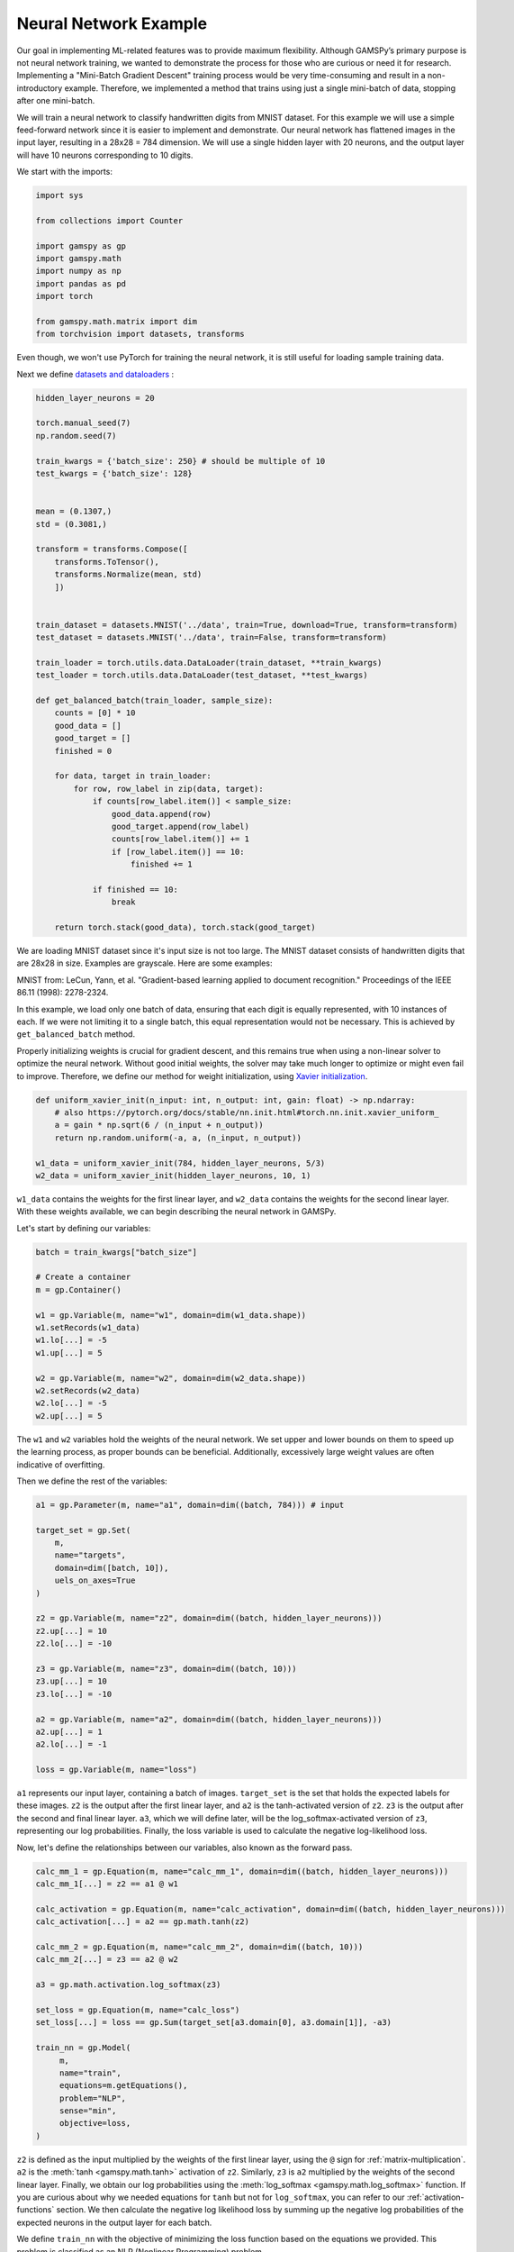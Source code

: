 **********************
Neural Network Example
**********************


.. meta::
   :description: GAMSPy User Guide
   :keywords: Machine Learning, User, Guide, GAMSPy, gamspy, GAMS, gams, mathematical modeling, sparsity, performance

Our goal in implementing ML-related features was to provide maximum flexibility.
Although GAMSPy’s primary purpose is not neural network training, we wanted to 
demonstrate the process for those who are curious or need it for research.
Implementing a "Mini-Batch Gradient Descent" training process would be very
time-consuming and result in a non-introductory example. Therefore, we
implemented a method that trains using just a single mini-batch of data,
stopping after one mini-batch.

We will train a neural network to classify handwritten digits from MNIST
dataset. For this example we will use a simple feed-forward network since it is
easier to implement and demonstrate. Our neural network has flattened images
in the input layer, resulting in a 28x28 = 784 dimension. We will use a single 
hidden layer with 20 neurons, and the output layer will have 10 neurons 
corresponding to 10 digits.

We start with the imports:

.. code-block:: python

   import sys

   from collections import Counter

   import gamspy as gp
   import gamspy.math
   import numpy as np
   import pandas as pd
   import torch

   from gamspy.math.matrix import dim
   from torchvision import datasets, transforms


Even though, we won't use PyTorch for training the neural network, it is still
useful for loading sample training data.

Next we define `datasets and dataloaders <https://pytorch.org/tutorials/beginner/basics/data_tutorial.html>`_ :

.. code-block:: python

   hidden_layer_neurons = 20

   torch.manual_seed(7)
   np.random.seed(7)

   train_kwargs = {'batch_size': 250} # should be multiple of 10
   test_kwargs = {'batch_size': 128}


   mean = (0.1307,)
   std = (0.3081,)

   transform = transforms.Compose([
       transforms.ToTensor(),
       transforms.Normalize(mean, std)
       ])


   train_dataset = datasets.MNIST('../data', train=True, download=True, transform=transform)
   test_dataset = datasets.MNIST('../data', train=False, transform=transform)

   train_loader = torch.utils.data.DataLoader(train_dataset, **train_kwargs)
   test_loader = torch.utils.data.DataLoader(test_dataset, **test_kwargs)

   def get_balanced_batch(train_loader, sample_size):
       counts = [0] * 10
       good_data = []
       good_target = []
       finished = 0

       for data, target in train_loader:
           for row, row_label in zip(data, target):
               if counts[row_label.item()] < sample_size:
                   good_data.append(row)
                   good_target.append(row_label)
                   counts[row_label.item()] += 1
                   if [row_label.item()] == 10:
                       finished += 1

               if finished == 10:
                   break

       return torch.stack(good_data), torch.stack(good_target)

We are loading MNIST dataset since it's input size is not too large. The MNIST
dataset consists of handwritten digits that are 28x28 in size. Examples are
grayscale. Here are some examples:

.. image:: ../images/mnist.png
  :align: center

MNIST from:
LeCun, Yann, et al. "Gradient-based learning applied to document recognition."
Proceedings of the IEEE 86.11 (1998): 2278-2324.

In this example, we load only one batch of data, ensuring that each digit is
equally represented, with 10 instances of each. If we were not limiting it to a
single batch, this equal representation would not be necessary. This is
achieved by ``get_balanced_batch`` method.

Properly initializing weights is crucial for gradient descent, and this remains
true when using a non-linear solver to optimize the neural network. Without
good initial weights, the solver may take much longer to optimize or might even
fail to improve. Therefore, we define our method for weight initialization,
using `Xavier initialization <https://proceedings.mlr.press/v9/glorot10a.html>`_.

.. code-block:: python

   def uniform_xavier_init(n_input: int, n_output: int, gain: float) -> np.ndarray:
       # also https://pytorch.org/docs/stable/nn.init.html#torch.nn.init.xavier_uniform_
       a = gain * np.sqrt(6 / (n_input + n_output))
       return np.random.uniform(-a, a, (n_input, n_output))

   w1_data = uniform_xavier_init(784, hidden_layer_neurons, 5/3)
   w2_data = uniform_xavier_init(hidden_layer_neurons, 10, 1)


``w1_data`` contains the weights for the first linear layer, and ``w2_data``
contains the weights for the second linear layer. With these weights available,
we can begin describing the neural network in GAMSPy.

Let's start by defining our variables:

.. code-block:: python

   batch = train_kwargs["batch_size"]

   # Create a container
   m = gp.Container()

   w1 = gp.Variable(m, name="w1", domain=dim(w1_data.shape))
   w1.setRecords(w1_data)
   w1.lo[...] = -5
   w1.up[...] = 5

   w2 = gp.Variable(m, name="w2", domain=dim(w2_data.shape))
   w2.setRecords(w2_data)
   w2.lo[...] = -5
   w2.up[...] = 5


The ``w1`` and ``w2`` variables hold the weights of the neural network. We set
upper and lower bounds on them to speed up the learning process, as proper
bounds can be beneficial. Additionally, excessively large weight values are
often indicative of overfitting.


Then we define the rest of the variables:

.. code-block:: python

   a1 = gp.Parameter(m, name="a1", domain=dim((batch, 784))) # input

   target_set = gp.Set(
       m,
       name="targets",
       domain=dim([batch, 10]),
       uels_on_axes=True
   )

   z2 = gp.Variable(m, name="z2", domain=dim((batch, hidden_layer_neurons)))
   z2.up[...] = 10
   z2.lo[...] = -10

   z3 = gp.Variable(m, name="z3", domain=dim((batch, 10)))
   z3.up[...] = 10
   z3.lo[...] = -10

   a2 = gp.Variable(m, name="a2", domain=dim((batch, hidden_layer_neurons)))
   a2.up[...] = 1
   a2.lo[...] = -1

   loss = gp.Variable(m, name="loss")



``a1`` represents our input layer, containing a batch of images. ``target_set``
is the set that holds the expected labels for these images. ``z2`` is the
output after the first linear layer, and ``a2`` is the tanh-activated version
of ``z2``. ``z3`` is the output after the second and final linear layer.
``a3``, which we will define later, will be the log_softmax-activated version
of ``z3``, representing our log probabilities. Finally, the loss variable is
used to calculate the negative log-likelihood loss.

Now, let's define the relationships between our variables, also known as the
forward pass.

.. code-block:: python

   calc_mm_1 = gp.Equation(m, name="calc_mm_1", domain=dim((batch, hidden_layer_neurons)))
   calc_mm_1[...] = z2 == a1 @ w1

   calc_activation = gp.Equation(m, name="calc_activation", domain=dim((batch, hidden_layer_neurons)))
   calc_activation[...] = a2 == gp.math.tanh(z2)

   calc_mm_2 = gp.Equation(m, name="calc_mm_2", domain=dim((batch, 10)))
   calc_mm_2[...] = z3 == a2 @ w2

   a3 = gp.math.activation.log_softmax(z3)

   set_loss = gp.Equation(m, name="calc_loss")
   set_loss[...] = loss == gp.Sum(target_set[a3.domain[0], a3.domain[1]], -a3)

   train_nn = gp.Model(
        m,
        name="train",
        equations=m.getEquations(),
        problem="NLP",
        sense="min",
        objective=loss,
   )

``z2`` is defined as the input multiplied by the weights of the first linear
layer, using the ``@`` sign for :ref:`matrix-multiplication`. ``a2`` is the
:meth:`tanh <gamspy.math.tanh>` activation of ``z2``. Similarly, ``z3`` is
``a2`` multiplied by the weights of the second linear layer. Finally, we obtain
our log probabilities using the :meth:`log_softmax <gamspy.math.log_softmax>`
function. If you are curious about why we needed equations for ``tanh`` but not
for ``log_softmax``, you can refer to our :ref:`activation-functions` section.
We then calculate the negative log likelihood loss by summing up the negative
log probabilities of the expected neurons in the output layer for each batch.

We define ``train_nn`` with the objective of minimizing the loss function based
on the equations we provided. This problem is classified as an NLP (Nonlinear
Programming) problem.

So far, we have defined our model in GAMSPy and created data loaders. However,
our model is not yet loaded with data. We will address that next.

.. code-block:: python

   data, target = get_balanced_batch(train_loader, batch // 10)
   data = data.reshape(batch, -1)
   init_data = data.detach().numpy()

   # reshape the target, labels, so that we can provide them to GAMSPy
   target_df = pd.DataFrame(target)
   target_df["val"] = 1
   target_df = target_df.pivot(columns=[0], values="val").fillna(0).astype(bool)


   a1.setRecords(init_data)
   target_set.setRecords(target_df, uels_on_axes=True)

   z2_data = init_data @ w1.toDense()
   z2.setRecords(z2_data)

   a2_data = np.tanh(z2_data)
   a2.setRecords(a2_data)

   z3_data = a2_data @ w2.toDense()
   z3.setRecords(z3_data)


We obtain a **single** batch of data and format it to be compatible with GAMSPy.
Next, we set our input ``a1`` and labels ``target_set``. While we could stop
here, our experiments show that providing the solver with good initial
values for every variable significantly speeds up training.


Finally, we start training:

.. code-block:: python

   train_nn.solve(
       solver='knitro',
       output=sys.stdout,
       solver_options={
           "opttol": 1,
           "infeastol": 1e-3,
           "feastol": 1e-3,
           "ftol": 1e-2,
           "convex": 0,
           "algorithm": 1,
           "outlev": "4"
       }
   )

For this example, we picked `Knitro <https://www.artelys.com/solvers/knitro/>`_.
You can choose any nonlinear solver; however, selecting a local nonlinear
solver might be wise since finding a globally optimal solution could lead to
severe overfitting and is extremely challenging. We won't delve deeply into
solver settings, but we increase the tolerance for feasibility and optimality.
This problem cannot be "really" infeasible, and for our purposes, a loss of 0.1
versus 1e-7 is not significantly different. Additionally, we increase the
verbosity of the output using ``outlev`` to monitor how the loss decreases with
each iteration.

.. code-block:: none

   ...

   Problem Characteristics                                 (   Presolved)
   -----------------------
   Objective goal:  Minimize
   Objective type:  linear
   Number of variables:                              30880 (       28380)
       bounded below only:                               0 (           0)
       bounded above only:                               0 (           0)
       bounded below and above:                      15880 (       15880)
       fixed:                                            0 (           0)
       free:                                         15000 (       12500)
   Number of constraints:                            15000 (       12500)
       linear equalities:                             5000 (        5000)
       quadratic equalities:                          2500 (        2500)
       gen. nonlinear equalities:                     7500 (        5000)
       linear one-sided inequalities:                    0 (           0)
       quadratic one-sided inequalities:                 0 (           0)
       gen. nonlinear one-sided inequalities:            0 (           0)
       linear two-sided inequalities:                    0 (           0)
       quadratic two-sided inequalities:                 0 (           0)
       gen. nonlinear two-sided inequalities:            0 (           0)
   Number of nonzeros in Jacobian:                 4065000 (     4037500)
   Number of nonzeros in Hessian:                    68750 (       68750)

   Knitro using the Interior-Point/Barrier Direct algorithm.

     Iter     fCount     Objective      FeasError   OptError    ||Step||    CGits
   --------  --------  --------------  ----------  ----------  ----------  -------
          0         1    6.383119e+02   2.132e-14
          1         2    5.465513e+02   3.266e-02   6.926e-01   9.395e+00        0
          2         3    3.761933e+02   3.320e-01   5.785e-01   2.198e+01        0
          3         4    3.218762e+02   1.976e-02   7.466e-01   6.493e+00        0
          4         5    2.398709e+02   1.718e-01   5.493e-01   1.260e+01        0
          5         6    2.125516e+02   1.083e-02   6.199e-01   3.860e+00        0
          6         7    1.673361e+02   1.140e-01   3.840e-01   8.160e+00        0
          7         8    9.477115e+01   8.160e-01   8.610e-01   1.753e+01        0
          8         9    7.587466e+01   2.150e-01   6.958e-01   4.887e+00        0
          9        10    7.187535e+01   1.091e-02   3.610e-01   1.215e+00        0
         10        11    6.352846e+01   1.302e-02   2.917e-01   2.742e+00        0
         11        12    4.874760e+01   7.194e-02   2.459e-01   5.665e+00        0
         12        13    3.032177e+01   2.822e-01   2.139e-01   9.621e+00        0
         13        14    2.610510e+01   5.943e-03   1.496e-01   2.653e+00        0
         14        15    1.992969e+01   3.045e-02   8.858e-02   5.008e+00        0
         15        16    1.271561e+01   1.138e-01   6.670e-02   8.157e+00        0
         16        17    1.109149e+01   4.393e-03   5.115e-02   2.295e+00        0
         17        18    8.595899e+00   1.388e-02   3.827e-02   4.437e+00        0
         18        19    5.647239e+00   6.269e-02   3.042e-02   7.228e+00        0
         19        20    3.187763e+00   1.674e-01   2.099e-02   9.708e+00        0
         20        22    2.245543e+00   6.623e-01   4.637e-02   4.723e+01        0
         21        23    1.694679e+00   1.251e-01   4.568e-02   5.186e+00        0
         22        24    1.559829e+00   4.263e-03   7.371e-03   1.332e+00        0
         23        25    1.312447e+00   2.537e-03   6.167e-03   2.779e+00        0
         24        26    9.601326e-01   7.806e-03   4.128e-03   5.018e+00        0
         25        27    6.007453e-01   1.523e-02   3.172e-03   7.492e+00        0
         26        28    3.300432e-01   1.055e-01   2.175e-03   9.524e+00        0
         27        29    1.656870e-01   7.236e-02   1.080e-03   1.087e+01        0
         28        30    7.842546e-02   5.342e-02   6.124e-04   1.170e+01        0
         29        31    3.567968e-02   3.243e-02   2.044e-04   1.226e+01        0
         30        32    2.455381e-02   2.295e-02   1.323e-04   5.799e+00        0
         31        34    1.143481e-02   3.821e-03   4.778e-05   1.177e+01        1
         32        39    1.015334e-02   3.693e-03   4.158e-05   2.045e+00        0
         33        43    8.654184e-03   2.837e-03   3.551e-05   2.490e+00        0
         34        50    6.261056e-03   2.036e-04   2.715e-05   5.006e+00        1

   EXIT: Locally optimal solution found.

   Final Statistics
   ----------------
   Final objective value               =   6.26105572895597e-03
   Final feasibility error (abs / rel) =   2.04e-04 / 2.04e-04
   Final optimality error  (abs / rel) =   2.72e-05 / 2.72e-05
   # of iterations                     =         34
   # of CG iterations                  =          2
   # of function evaluations           =         50
   # of gradient evaluations           =         35
   # of Hessian evaluations            =         34
   Total program time (secs)           =     108.61874 (   371.535 CPU time)
   Time spent in evaluations (secs)    =       0.20345

We can visualize the loss per iteration:

.. image:: ../images/loss_per_iter.png
  :align: center


Let's calculate the accuracy on the batch we trained:

.. code-block:: python

   output = np.tanh(init_data @ w1.toDense()) @ w2.toDense()

   pred = output.argmax(axis=1)
   acc = 100 * (sum([1 if pl == rl.item() else 0 for pl, rl in zip(pred, target)]) / len(pred))
   print("Training batch accuracy: ({:.0f}%)".format(acc))


.. code-block:: none

   Training batch accuracy: (100%)

As you can see, we achieved 100% accuracy on the batch we trained. Overfitting
on a small batch is typically done to verify that training is proceeding as
expected. In this case, we did it because starting training on another batch
and stopping the solver before overfitting occurs would be too advanced for an
introductory example. Now, let’s test our network on the test set:

.. code-block:: python

   def test(w1_data, w2_data, test_loader):
       test_loss = 0
       correct = 0
       for data, target in test_loader:
           data, target = data, target
           data = data.reshape(data.shape[0], -1)
           output = (np.tanh(data @ w1_data)) @ w2_data
           pred = output.argmax(dim=1, keepdim=True)  # get the index of the max logit
           correct += pred.eq(target.view_as(pred)).sum().item()

       print('\nTest set accuracy: {}/{} ({:.0f}%)\n'.format(
           correct, len(test_loader.dataset),
           100. * correct / len(test_loader.dataset)))


   test(w1.toDense(), w2.toDense(), test_loader)


.. code-block:: none

   Test set accuracy: 5201/10000 (52%)

We reached 52% accuracy on the test set. By setting a lower bound on the loss
function to stop training earlier and reduce overfitting, you can achieve up to
60% accuracy. However, the representativeness of only 250 samples imposes a
limitation. Also, setting a lower bound on loss decreases the solve time.
However, guessing a bound is not trivial.

.. code-block:: python

   # if we knew a good lower bound, training time drops to 30 seconds from 100
   stop_early = gp.Equation(m, name="stop_early")
   stop_early[...] = loss >= 100


We demonstrated the flexibility of GAMSPy by training a simple neural
network. If your primary goal is to train a neural network, using frameworks
like `PyTorch <https://pytorch.org/>`_ or `TensorFlow <https://www.tensorflow.org/>`_
would be easier and faster. However, for research purposes and curious users,
it is interesting to show how black-box solvers can handle neural network
training.

Here are some points that can help with your research:


- Avoid initializing your weights to zero; instead, use a common initialization
  function. This is crucial for gradient descent and equally important for your
  nonlinear solver.
- Set upper and lower bounds whenever possible, as these help the solver.
- Provide initial values for your variables to prevent the solver from wasting
  time on forward propagation alone.
- Unlike other optimization problems, you don't need very strict tolerances for
  feasibility and optimality.
- By default, any solver will attempt to find the best local or global solution
  for a batch, which usually indicates overfitting. Stopping early saves both
  time and accuracy.


What would be the next steps:

- Using Convolutional Neural Networks (CNNs) can reduce the number of weights,
  allowing for larger batch sizes.
- You can train on multiple batches, but ensure that the solver does not
  overfit to the batch you are training. Also, remember to update the initial
  values for layers (e.g., ``z2``, ``a2``, etc.) when you change the input.


